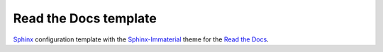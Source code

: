 Read the Docs template
----------------------

|docs| |actions| |license|

.. |docs| image:: https://readthedocs.org/projects/read-the-docs-template-cdkwuttv/badge/?version=latest
  :target: http://read-the-docs-template-cdkwuttv.readthedocs.io/en/latest/?badge=latest
  :alt: Read the Docs

.. |license| image:: https://img.shields.io/github/license/ruslo/read_the_docs_template.svg
  :target: https://github.com/ruslo/read_the_docs_template/blob/master/license
  :alt: License

.. |actions| image:: https://github.com/ruslo/read_the_docs_template/actions/workflows/sphinx.yml/badge.svg
  :target: https://github.com/ruslo/read_the_docs_template/actions/workflows/sphinx.yml
  :alt: GitHub Actions

`Sphinx <https://www.sphinx-doc.org>`_ configuration template with the
`Sphinx-Immaterial <https://github.com/jbms/sphinx-immaterial>`_ theme
for the `Read the Docs <https://readthedocs.org>`_.
